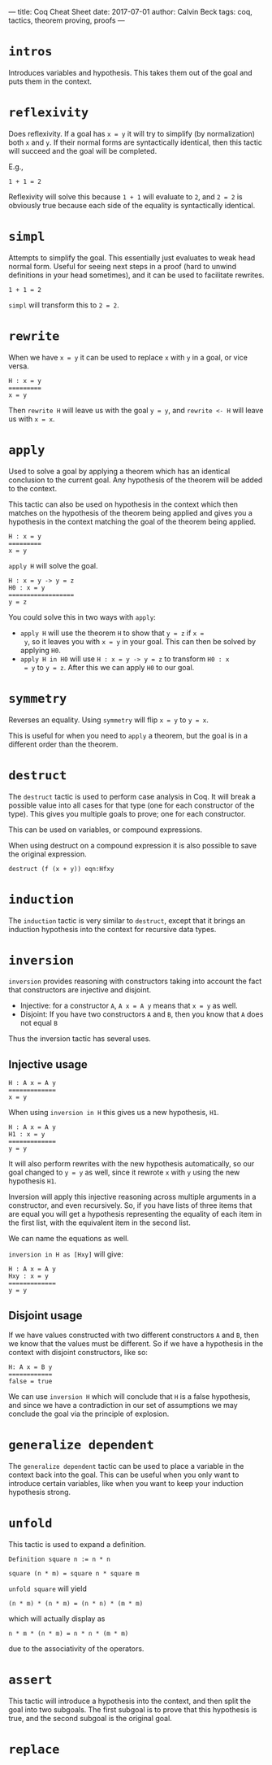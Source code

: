 ---
title: Coq Cheat Sheet
date: 2017-07-01
author: Calvin Beck
tags: coq, tactics, theorem proving, proofs
---

* ~intros~

  Introduces variables and hypothesis. This takes them out of the goal
  and puts them in the context.

* ~reflexivity~

  Does reflexivity. If a goal has ~x = y~ it will try to simplify (by
  normalization) both ~x~ and ~y~. If their normal forms are
  syntactically identical, then this tactic will succeed and the goal
  will be completed.

  E.g.,

  #+BEGIN_SRC coq
    1 + 1 = 2
  #+END_SRC

  Reflexivity will solve this because ~1 + 1~ will evaluate to ~2~,
  and ~2 = 2~ is obviously true because each side of the equality is
  syntactically identical.

* ~simpl~

  Attempts to simplify the goal. This essentially just evaluates to
  weak head normal form. Useful for seeing next steps in a proof (hard
  to unwind definitions in your head sometimes), and it can be used to
  facilitate rewrites.

  #+BEGIN_SRC coq
    1 + 1 = 2
  #+END_SRC

  ~simpl~ will transform this to ~2 = 2~.

* ~rewrite~

  When we have ~x = y~ it can be used to replace ~x~ with ~y~ in a
  goal, or vice versa.

  #+BEGIN_SRC coq
  H : x = y
  =========
  x = y
  #+END_SRC

  Then ~rewrite H~ will leave us with the goal ~y = y~, and
  ~rewrite <- H~ will leave us with ~x = x~.

* ~apply~

  Used to solve a goal by applying a theorem which has an identical
  conclusion to the current goal. Any hypothesis of the theorem will
  be added to the context.

  This tactic can also be used on hypothesis in the context which then
  matches on the hypothesis of the theorem being applied and gives you
  a hypothesis in the context matching the goal of the theorem being
  applied.

  #+BEGIN_SRC coq
  H : x = y
  =========
  x = y
  #+END_SRC

  ~apply H~ will solve the goal.

  #+BEGIN_SRC coq
  H : x = y -> y = z
  H0 : x = y
  ==================
  y = z
  #+END_SRC

  You could solve this in two ways with ~apply~:

  - ~apply H~ will use the theorem ~H~ to show that ~y = z~ if ~x =
    y~, so it leaves you with ~x = y~ in your goal. This can then be
    solved by applying ~H0~.
  - ~apply H in H0~ will use ~H : x = y -> y = z~ to transform ~H0 : x
    = y~ to ~y = z~. After this we can apply ~H0~ to our goal.

* ~symmetry~

  Reverses an equality. Using ~symmetry~ will flip ~x = y~ to ~y = x~.

  This is useful for when you need to ~apply~ a theorem, but the goal
  is in a different order than the theorem.

* ~destruct~

  The ~destruct~ tactic is used to perform case analysis in Coq. It
  will break a possible value into all cases for that type (one for
  each constructor of the type). This gives you multiple goals to
  prove; one for each constructor.

  This can be used on variables, or compound expressions.

  When using destruct on a compound expression it is also possible to save the original expression.

  ~destruct (f (x + y)) eqn:Hfxy~
  
* ~induction~

  The ~induction~ tactic is very similar to ~destruct~, except that it
  brings an induction hypothesis into the context for recursive data
  types.

* ~inversion~

  ~inversion~ provides reasoning with constructors taking into account
  the fact that constructors are injective and disjoint.

  - Injective: for a constructor ~A~, ~A x = A y~ means that ~x = y~ as well.
  - Disjoint: If you have two constructors ~A~ and ~B~, then you know that ~A~ does not equal ~B~

  Thus the inversion tactic has several uses.

** Injective usage

  #+BEGIN_SRC coq
  H : A x = A y
  =============
  x = y
  #+END_SRC

  When using ~inversion in H~ this gives us a new hypothesis, ~H1~.

  #+BEGIN_SRC coq
  H : A x = A y
  H1 : x = y
  =============
  y = y
  #+END_SRC

  It will also perform rewrites with the new hypothesis automatically,
  so our goal changed to ~y = y~ as well, since it rewrote ~x~ with
  ~y~ using the new hypothesis ~H1~.

  Inversion will apply this injective reasoning across multiple
  arguments in a constructor, and even recursively. So, if you have
  lists of three items that are equal you will get a hypothesis
  representing the equality of each item in the first list, with the
  equivalent item in the second list.

  We can name the equations as well.

  ~inversion in H as [Hxy]~ will give:

  #+BEGIN_SRC coq
  H : A x = A y
  Hxy : x = y
  =============
  y = y
  #+END_SRC

** Disjoint usage

   If we have values constructed with two different constructors ~A~
   and ~B~, then we know that the values must be different. So if we
   have a hypothesis in the context with disjoint constructors, like
   so:

   #+BEGIN_SRC coq
   H: A x = B y
   ============
   false = true
   #+END_SRC

   We can use ~inversion H~ which will conclude that ~H~ is a false
   hypothesis, and since we have a contradiction in our set of
   assumptions we may conclude the goal via the principle of
   explosion.

* ~generalize dependent~

  The ~generalize dependent~ tactic can be used to place a variable in
  the context back into the goal. This can be useful when you only
  want to introduce certain variables, like when you want to keep your
  induction hypothesis strong.

* ~unfold~

  This tactic is used to expand a definition.

  #+BEGIN_SRC coq
  Definition square n := n * n
  #+END_SRC

  #+BEGIN_SRC coq
  square (n * m) = square n * square m
  #+END_SRC

  ~unfold square~ will yield

  #+BEGIN_SRC coq
  (n * m) * (n * m) = (n * n) * (m * m)
  #+END_SRC

  which will actually display as

  #+BEGIN_SRC coq
  n * m * (n * m) = n * n * (m * m)
  #+END_SRC

  due to the associativity of the operators.

* ~assert~

  This tactic will introduce a hypothesis into the context, and then
  split the goal into two subgoals. The first subgoal is to prove that
  this hypothesis is true, and the second subgoal is the original
  goal.

* ~replace~
